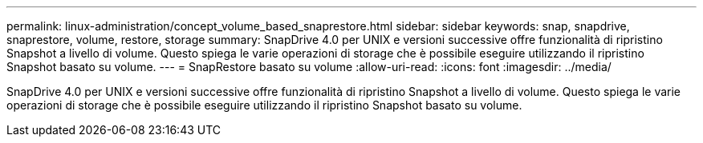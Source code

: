 ---
permalink: linux-administration/concept_volume_based_snaprestore.html 
sidebar: sidebar 
keywords: snap, snapdrive, snaprestore, volume, restore, storage 
summary: SnapDrive 4.0 per UNIX e versioni successive offre funzionalità di ripristino Snapshot a livello di volume. Questo spiega le varie operazioni di storage che è possibile eseguire utilizzando il ripristino Snapshot basato su volume. 
---
= SnapRestore basato su volume
:allow-uri-read: 
:icons: font
:imagesdir: ../media/


[role="lead"]
SnapDrive 4.0 per UNIX e versioni successive offre funzionalità di ripristino Snapshot a livello di volume. Questo spiega le varie operazioni di storage che è possibile eseguire utilizzando il ripristino Snapshot basato su volume.

